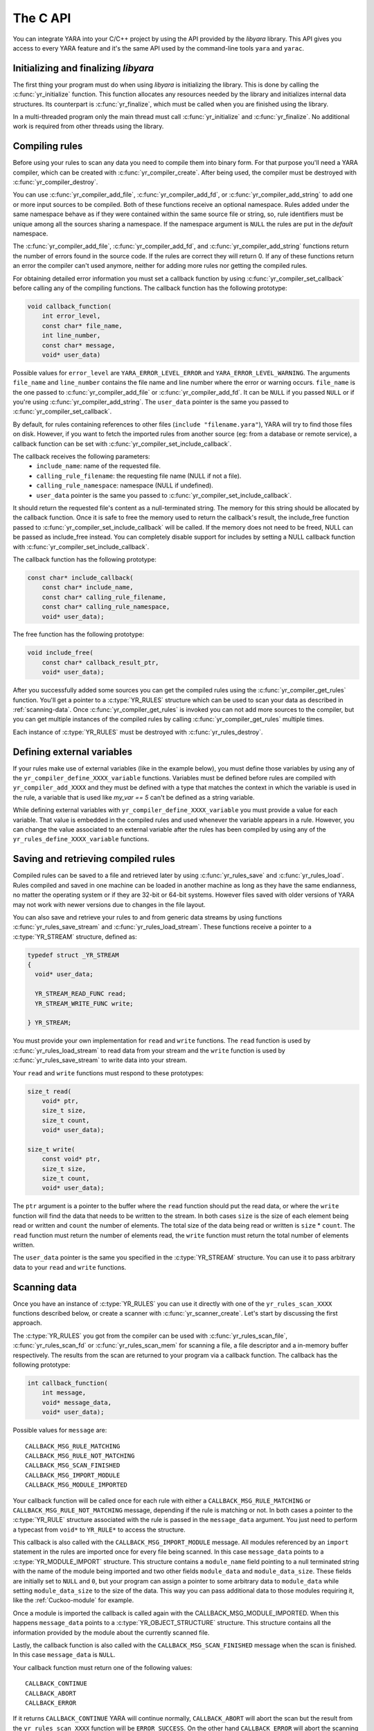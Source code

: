 *********
The C API
*********

You can integrate YARA into your C/C++ project by using the API provided by the
*libyara* library. This API gives you access to every YARA feature and it's the
same API used by the command-line tools ``yara`` and ``yarac``.

Initializing and finalizing *libyara*
=====================================

The first thing your program must do when using *libyara* is initializing the
library. This is done by calling the :c:func:`yr_initialize` function. This
function allocates any resources needed by the library and initializes internal
data structures. Its counterpart is :c:func:`yr_finalize`, which must be called
when you are finished using the library.

In a multi-threaded program only the main thread must call
:c:func:`yr_initialize` and :c:func:`yr_finalize`.
No additional work is required from other threads using the library.


Compiling rules
===============

Before using your rules to scan any data you need to compile them into binary
form. For that purpose you'll need a YARA compiler, which can be created with
:c:func:`yr_compiler_create`. After being used, the compiler must be destroyed
with :c:func:`yr_compiler_destroy`.

You can use :c:func:`yr_compiler_add_file`, :c:func:`yr_compiler_add_fd`, or
:c:func:`yr_compiler_add_string` to add one or more input sources to be
compiled. Both of these functions receive an optional namespace. Rules added
under the same namespace behave as if they were contained within the same
source file or string, so, rule identifiers must be unique among all the sources
sharing a namespace. If the namespace argument is ``NULL`` the rules are put
in the *default* namespace.

The :c:func:`yr_compiler_add_file`, :c:func:`yr_compiler_add_fd`, and
:c:func:`yr_compiler_add_string` functions return the number of errors found in
the source code. If the rules are correct they will return 0. If any of these
functions return an error the compiler can't used anymore, neither for adding
more rules nor getting the compiled rules.

For obtaining detailed error information you must set a callback function by
using :c:func:`yr_compiler_set_callback` before calling any of the compiling
functions. The callback function has the following prototype:

.. code-block:: c

  void callback_function(
      int error_level,
      const char* file_name,
      int line_number,
      const char* message,
      void* user_data)

.. versionchanged:: 3.3.0

Possible values for ``error_level`` are ``YARA_ERROR_LEVEL_ERROR`` and
``YARA_ERROR_LEVEL_WARNING``. The arguments ``file_name`` and ``line_number``
contains the file name and line number where the error or warning occurs.
``file_name`` is the one passed to :c:func:`yr_compiler_add_file` or
:c:func:`yr_compiler_add_fd`. It can be ``NULL`` if you passed ``NULL`` or if
you're using :c:func:`yr_compiler_add_string`. The ``user_data`` pointer is the
same you passed to :c:func:`yr_compiler_set_callback`.

By default, for rules containing references to other files
(``include "filename.yara"``), YARA will try to find those files on disk.
However, if you want to fetch the imported rules from another source (eg: from a
database or remote service), a callback function can be set with
:c:func:`yr_compiler_set_include_callback`.

The callback receives the following parameters:
 * ``include_name``: name of the requested file.
 * ``calling_rule_filename``: the requesting file name (NULL if not a file).
 * ``calling_rule_namespace``: namespace (NULL if undefined).
 * ``user_data`` pointer is the same you passed to :c:func:`yr_compiler_set_include_callback`.

It should return the requested file's content as a null-terminated string. The
memory for this string should be allocated by the callback function. Once it is
safe to free the memory used to return the callback's result, the include_free
function passed to :c:func:`yr_compiler_set_include_callback` will be called.
If the memory does not need to be freed, NULL can be passed as include_free
instead. You can completely disable support for includes by setting a NULL
callback function with :c:func:`yr_compiler_set_include_callback`.

The callback function has the following prototype:

.. code-block:: c

  const char* include_callback(
      const char* include_name,
      const char* calling_rule_filename,
      const char* calling_rule_namespace,
      void* user_data);

The free function has the following prototype:

.. code-block:: c

  void include_free(
      const char* callback_result_ptr,
      void* user_data);

After you successfully added some sources you can get the compiled rules
using the :c:func:`yr_compiler_get_rules` function. You'll get a pointer to
a :c:type:`YR_RULES` structure which can be used to scan your data as
described in :ref:`scanning-data`. Once :c:func:`yr_compiler_get_rules` is
invoked you can not add more sources to the compiler, but you can get multiple
instances of the compiled rules by calling :c:func:`yr_compiler_get_rules`
multiple times.

Each instance of :c:type:`YR_RULES` must be destroyed with
:c:func:`yr_rules_destroy`.

Defining external variables
===========================

If your rules make use of external variables (like in the example below), you
must define those variables by using any of the ``yr_compiler_define_XXXX_variable``
functions. Variables must be defined before rules are compiled with
``yr_compiler_add_XXXX`` and they must be defined with a type that matches the
context in which the variable is used in the rule, a variable that is used like
`my_var == 5` can't be defined as a string variable.

While defining external variables with ``yr_compiler_define_XXXX_variable`` you
must provide a value for each variable. That value is embedded in the compiled
rules and used whenever the variable appears in a rule. However, you can change
the value associated to an external variable after the rules has been compiled
by using any of the ``yr_rules_define_XXXX_variable`` functions.


Saving and retrieving compiled rules
====================================

Compiled rules can be saved to a file and retrieved later by using
:c:func:`yr_rules_save` and :c:func:`yr_rules_load`. Rules compiled and saved
in one machine can be loaded in another machine as long as they have the same
endianness, no matter the operating system or if they are 32-bit or 64-bit
systems. However files saved with older versions of YARA may not work with
newer versions due to changes in the file layout.

You can also save and retrieve your rules to and from generic data streams by
using functions :c:func:`yr_rules_save_stream` and
:c:func:`yr_rules_load_stream`. These functions receive a pointer to a
:c:type:`YR_STREAM` structure, defined as:

.. code-block:: c

  typedef struct _YR_STREAM
  {
    void* user_data;

    YR_STREAM_READ_FUNC read;
    YR_STREAM_WRITE_FUNC write;

  } YR_STREAM;

You must provide your own implementation for ``read`` and ``write`` functions.
The ``read`` function is used by :c:func:`yr_rules_load_stream` to read data
from your stream and the ``write`` function is used by
:c:func:`yr_rules_save_stream` to write data into your stream.

Your ``read`` and ``write`` functions must respond to these prototypes:

.. code-block:: c

  size_t read(
      void* ptr,
      size_t size,
      size_t count,
      void* user_data);

  size_t write(
      const void* ptr,
      size_t size,
      size_t count,
      void* user_data);

The ``ptr`` argument is a pointer to the buffer where the ``read`` function
should put the read data, or where the ``write`` function will find the data
that needs to be written to the stream. In both cases ``size`` is the size of
each element being read or written and ``count`` the number of elements. The
total size of the data being read or written is ``size`` * ``count``. The
``read`` function must return the number of elements read, the ``write`` function
must return the total number of elements written.

The ``user_data`` pointer is the same you specified in the
:c:type:`YR_STREAM` structure. You can use it to pass arbitrary data to your
``read`` and ``write`` functions.


.. _scanning-data:

Scanning data
=============

Once you have an instance of :c:type:`YR_RULES` you can use it directly with one
of the ``yr_rules_scan_XXXX`` functions described below, or create a scanner with
:c:func:`yr_scanner_create`. Let's start by discussing the first approach.

The :c:type:`YR_RULES` you got from the compiler can be used with
:c:func:`yr_rules_scan_file`, :c:func:`yr_rules_scan_fd` or
:c:func:`yr_rules_scan_mem` for scanning a file, a file descriptor and a in-memory
buffer respectively. The results from the scan are returned to your program via
a callback function. The callback has the following prototype:

.. code-block:: c

  int callback_function(
      int message,
      void* message_data,
      void* user_data);

Possible values for ``message`` are::

  CALLBACK_MSG_RULE_MATCHING
  CALLBACK_MSG_RULE_NOT_MATCHING
  CALLBACK_MSG_SCAN_FINISHED
  CALLBACK_MSG_IMPORT_MODULE
  CALLBACK_MSG_MODULE_IMPORTED

Your callback function will be called once for each rule with either
a ``CALLBACK_MSG_RULE_MATCHING`` or ``CALLBACK_MSG_RULE_NOT_MATCHING`` message,
depending if the rule is matching or not. In both cases a pointer to the
:c:type:`YR_RULE` structure associated with the rule is passed in the
``message_data`` argument. You just need to perform a typecast from
``void*`` to ``YR_RULE*`` to access the structure.

This callback is also called with the ``CALLBACK_MSG_IMPORT_MODULE`` message.
All modules referenced by an ``import`` statement in the rules are imported
once for every file being scanned. In this case ``message_data`` points to a
:c:type:`YR_MODULE_IMPORT` structure. This structure contains a ``module_name``
field pointing to a null terminated string with the name of the module being
imported and two other fields ``module_data`` and ``module_data_size``. These
fields are initially set to ``NULL`` and ``0``, but your program can assign a
pointer to some arbitrary data to ``module_data`` while setting
``module_data_size`` to the size of the data. This way you can pass additional
data to those modules requiring it, like the :ref:`Cuckoo-module` for example.

Once a module is imported the callback is called again with the
CALLBACK_MSG_MODULE_IMPORTED. When this happens ``message_data`` points to a
:c:type:`YR_OBJECT_STRUCTURE` structure. This structure contains all the
information provided by the module about the currently scanned file.

Lastly, the callback function is also called with the
``CALLBACK_MSG_SCAN_FINISHED`` message when the scan is finished. In this case
``message_data`` is ``NULL``.

Your callback function must return one of the following values::

  CALLBACK_CONTINUE
  CALLBACK_ABORT
  CALLBACK_ERROR

If it returns ``CALLBACK_CONTINUE`` YARA will continue normally,
``CALLBACK_ABORT`` will abort the scan but the result from the
``yr_rules_scan_XXXX`` function will be ``ERROR_SUCCESS``. On the other hand
``CALLBACK_ERROR`` will abort the scanning too, but the result from
``yr_rules_scan_XXXX`` will be ``ERROR_CALLBACK_ERROR``.


The ``user_data`` argument passed to your callback function is the same you
passed ``yr_rules_scan_XXXX``. This pointer is not touched by YARA, it's just a
way for your program to pass arbitrary data to the callback function.

All ``yr_rules_scan_XXXX`` functions receive a ``flags`` argument and a
``timeout`` argument. The only flag defined at this time is
``SCAN_FLAGS_FAST_MODE``, so you must pass either this flag or a zero value.
The ``timeout`` argument forces the function to return after the specified
number of seconds approximately, with a zero meaning no timeout at all.

The ``SCAN_FLAGS_FAST_MODE`` flag makes the scanning a little faster by avoiding
multiple matches of the same string when not necessary. Once the string was
found in the file it's subsequently ignored, implying that you'll have a
single match for the string, even if it appears multiple times in the scanned
data. This flag has the same effect of the ``-f`` command-line option described
in :ref:`command-line`.

Notice that you shouldn't call any of the ``yr_rules_scan_XXXX`` functions from
within the callback as those functions are not re-entrant.

Using a scanner
---------------

The ``yr_rules_scan_XXXX`` functions are enough in most cases, but sometimes you
may need a fine-grained control over the scanning. In those cases you can create
a scanner with :c:func:`yr_scanner_create`. A scanner is simply a wrapper around
a :c:type:`YR_RULES` structure that holds additional configuration like external
variables without affecting other users of the :c:type:`YR_RULES` structure.

A scanner is particularly useful when you want to use the same :c:type:`YR_RULES`
with multiple workers (it could be a separate thread, a coroutine, etc) and each
worker needs to set different set of values for external variables. In that
case you can't use ``yr_rules_define_XXXX_variable`` for setting the values of your
external variables, as every worker using the :c:type:`YR_RULES` will be affected
by such changes. However each worker can have its own scanner, where the scanners
share the same :c:type:`YR_RULES`, and use ``yr_scanner_define_XXXX_variable`` for
setting external variables without affecting the rest of the workers.

This is a better solution than having a separate :c:type:`YR_RULES` for each
worker, as :c:type:`YR_RULES` structures have large memory footprint (specially
if you have a lot of rules) while scanners are very lightweight.


API reference
=============

Data structures
---------------

.. c:type:: YR_COMPILER

  Data structure representing a YARA compiler.

.. c:type:: YR_MATCH

  Data structure representing a string match.

  .. c:member:: int64_t base

    Base offset/address for the match. While scanning a file this field is
    usually zero, while scanning a process memory space this field is the
    virtual address of the memory block where the match was found.

  .. c:member:: int64_t offset

    Offset of the match relative to *base*.

  .. c:member:: int32_t match_length

    Length of the matching string

  .. c:member:: const uint8_t* data

    Pointer to a buffer containing a portion of the matching string.

  .. c:member:: int32_t data_length

    Length of ``data`` buffer. ``data_length`` is the minimum of
    ``match_length`` and ``MAX_MATCH_DATA``.

  .. versionchanged:: 3.5.0

.. c:type:: YR_META

  Data structure representing a metadata value.

  .. c:member:: const char* identifier

    Meta identifier.

  .. c:member:: int32_t type

    One of the following metadata types:

      ``META_TYPE_NULL``
      ``META_TYPE_INTEGER``
      ``META_TYPE_STRING``
      ``META_TYPE_BOOLEAN``

.. c:type:: YR_MODULE_IMPORT

  .. c:member:: const char* module_name

    Name of the module being imported.

  .. c:member:: void* module_data

    Pointer to additional data passed to the module. Initially set to
    ``NULL``, your program is responsible for setting this pointer while
    handling the CALLBACK_MSG_IMPORT_MODULE message.

  .. c:member:: size_t module_data_size

    Size of additional data passed to module. Your program must set the
    appropriate value if ``module_data`` is modified.

.. c:type:: YR_RULE

  Data structure representing a single rule.

  .. c:member:: const char* identifier

    Rule identifier.

  .. c:member:: const char* tags

    Pointer to a sequence of null terminated strings with tag names. An
    additional null character marks the end of the sequence. Example:
    ``tag1\0tag2\0tag3\0\0``. To iterate over the tags you can use
    :c:func:`yr_rule_tags_foreach`.

  .. c:member:: YR_META* metas

    Pointer to a sequence of :c:type:`YR_META` structures. To iterate over the
    structures use :c:func:`yr_rule_metas_foreach`.

  .. c:member:: YR_STRING* strings

    Pointer to a sequence of :c:type:`YR_STRING` structures. To iterate over the
    structures use :c:func:`yr_rule_strings_foreach`.

  .. c:member:: YR_NAMESPACE* ns

    Pointer to a :c:type:`YR_NAMESPACE` structure.

.. c:type:: YR_RULES

  Data structure representing a set of compiled rules.

.. c:type:: YR_STREAM

  .. versionadded:: 3.4.0

  Data structure representing a stream used with functions
  :c:func:`yr_rules_load_stream` and :c:func:`yr_rules_save_stream`.

  .. c:member:: void* user_data

    A user-defined pointer.

  .. c:member:: YR_STREAM_READ_FUNC read

    A pointer to the stream's read function provided by the user.

  .. c:member:: YR_STREAM_WRITE_FUNC write

    A pointer to the stream's write function provided by the user.

.. c:type:: YR_STRING

  Data structure representing a string declared in a rule.

  .. c:member:: const char* identifier

      String identifier.

.. c:type:: YR_NAMESPACE

  Data structure representing a rule namespace.

  .. c:member:: const char* name

    Rule namespace.

Functions
---------

.. c:function:: int yr_initialize(void)

  Initialize the library. Must be called by the main thread before using any
  other function. Return :c:macro:`ERROR_SUCCESS` on success another error
  code in case of error. The list of possible return codes vary according
  to the modules compiled into YARA.

.. c:function:: int yr_finalize(void)

  Finalize the library. Must be called by the main free to release any
  resource allocated by the library. Return :c:macro:`ERROR_SUCCESS` on
  success another error code in case of error. The list of possible return
  codes vary according to the modules compiled into YARA.

.. c:function:: void yr_finalize_thread(void)

  .. deprecated:: 3.8.0

  Any thread using the library, except the main thread, must call this
  function when it finishes using the library. Since version 3.8.0 this calling
  this function is not required anymore, and it's deprecated.

.. c:function:: int yr_compiler_create(YR_COMPILER** compiler)

  Create a YARA compiler. You must pass the address of a pointer to a
  :c:type:`YR_COMPILER`, the function will set the pointer to the newly
  allocated compiler. Returns one of the following error codes:

    :c:macro:`ERROR_SUCCESS`

    :c:macro:`ERROR_INSUFFICIENT_MEMORY`

.. c:function:: void yr_compiler_destroy(YR_COMPILER* compiler)

  Destroy a YARA compiler.

.. c:function:: void yr_compiler_set_callback(YR_COMPILER* compiler, YR_COMPILER_CALLBACK_FUNC callback, void* user_data)

  .. versionchanged:: 3.3.0

  Set a callback for receiving error and warning information. The *user_data*
  pointer is passed to the callback function.


.. c:function:: void yr_compiler_set_include_callback(YR_COMPILER* compiler, YR_COMPILER_INCLUDE_CALLBACK_FUNC callback, YR_COMPILER_INCLUDE_FREE_FUNC include_free, void* user_data)

 .. versionadded:: 3.7.0

  Set a callback to provide rules from a custom source when ``include``
  directive is invoked. The *user_data* pointer is untouched and passed back to
  the callback function and to the free function. Once the callback's result
  is no longer needed, the include_free function will be called. If the memory
  does not need to be freed, include_free can be set to NULL. If *callback* is
  set to ``NULL`` support for include directives is disabled.


.. c:function:: int yr_compiler_add_file(YR_COMPILER* compiler, FILE* file, const char* namespace, const char* file_name)

  Compile rules from a *file*. Rules are put into the specified *namespace*,
  if *namespace* is ``NULL`` they will be put into the default namespace.
  *file_name* is the name of the file for error reporting purposes and can be
  set to ``NULL``. Returns the number of errors found during compilation.


.. c:function:: int yr_compiler_add_fd(YR_COMPILER* compiler, YR_FILE_DESCRIPTOR rules_fd, const char* namespace, const char* file_name)

  .. versionadded:: 3.6.0

  Compile rules from a *file descriptor*. Rules are put into the specified *namespace*,
  if *namespace* is ``NULL`` they will be put into the default namespace.
  *file_name* is the name of the file for error reporting purposes and can be
  set to ``NULL``. Returns the number of errors found during compilation.


.. c:function:: int yr_compiler_add_string(YR_COMPILER* compiler, const char* string, const char* namespace_)

  Compile rules from a *string*. Rules are put into the specified *namespace*,
  if *namespace* is ``NULL`` they will be put into the default namespace.
  Returns the number of errors found during compilation.

.. c:function:: int yr_compiler_get_rules(YR_COMPILER* compiler, YR_RULES** rules)

  Get the compiled rules from the compiler. Returns one of the following error
  codes:

    :c:macro:`ERROR_SUCCESS`

    :c:macro:`ERROR_INSUFFICIENT_MEMORY`

.. c:function:: int yr_compiler_define_integer_variable(YR_COMPILER* compiler, const char* identifier, int64_t value)

  Define an integer external variable.

.. c:function:: int yr_compiler_define_float_variable(YR_COMPILER* compiler, const char* identifier, double value)

  Define a float external variable.

.. c:function:: int yr_compiler_define_boolean_variable(YR_COMPILER* compiler, const char* identifier, int value)

  Define a boolean external variable.

.. c:function:: int yr_compiler_define_string_variable(YR_COMPILER* compiler, const char* identifier, const char* value)

  Define a string external variable.

.. c:function:: int yr_rules_define_integer_variable(YR_RULES* rules, const char* identifier, int64_t value)

  Define an integer external variable.

.. c:function:: int yr_rules_define_boolean_variable(YR_RULES* rules, const char* identifier, int value)

  Define a boolean external variable.

.. c:function:: int yr_rules_define_float_variable(YR_RULES* rules, const char* identifier, double value)

  Define a float external variable.

.. c:function:: int yr_rules_define_string_variable(YR_RULES* rules, const char* identifier, const char* value)

  Define a string external variable.

.. c:function:: void yr_rules_destroy(YR_RULES* rules)

  Destroy compiled rules.

.. c:function:: int yr_rules_save(YR_RULES* rules, const char* filename)

  Save compiled *rules* into the file specified by *filename*. Only rules
  obtained from :c:func:`yr_compiler_get_rules` can be saved. Those obtained
  from :c:func:`yr_rules_load` or :c:func:`yr_rules_load_stream` can not be
  saved. Returns one of the following error codes:

    :c:macro:`ERROR_SUCCESS`

    :c:macro:`ERROR_COULD_NOT_OPEN_FILE`

.. c:function:: int yr_rules_save_stream(YR_RULES* rules, YR_STREAM* stream)

  .. versionadded:: 3.4.0

  Save compiled *rules* into *stream*. Only rules obtained from
  :c:func:`yr_compiler_get_rules` can be saved. Those obtained from
  :c:func:`yr_rules_load` or :c:func:`yr_rules_load_stream` can not be saved.
  Returns one of the following error codes:

    :c:macro:`ERROR_SUCCESS`

.. c:function:: int yr_rules_load(const char* filename, YR_RULES** rules)

  Load compiled rules from the file specified by *filename*. Returns one of the
  following error codes:

    :c:macro:`ERROR_SUCCESS`

    :c:macro:`ERROR_INSUFFICIENT_MEMORY`

    :c:macro:`ERROR_COULD_NOT_OPEN_FILE`

    :c:macro:`ERROR_INVALID_FILE`

    :c:macro:`ERROR_CORRUPT_FILE`

    :c:macro:`ERROR_UNSUPPORTED_FILE_VERSION`

.. c:function:: int yr_rules_load_stream(YR_STREAM* stream, YR_RULES** rules)

  .. versionadded:: 3.4.0

  Load compiled rules from *stream*. Rules loaded this way can not be saved
  back using :c:func:`yr_rules_save_stream`. Returns one of the following error
  codes:

    :c:macro:`ERROR_SUCCESS`

    :c:macro:`ERROR_INSUFFICIENT_MEMORY`

    :c:macro:`ERROR_INVALID_FILE`

    :c:macro:`ERROR_CORRUPT_FILE`

    :c:macro:`ERROR_UNSUPPORTED_FILE_VERSION`

.. c:function:: int yr_rules_scan_mem(YR_RULES* rules, const uint8_t* buffer, size_t buffer_size, int flags, YR_CALLBACK_FUNC callback, void* user_data, int timeout)

    Scan a memory buffer. Returns one of the following error codes:

      :c:macro:`ERROR_SUCCESS`

      :c:macro:`ERROR_INSUFFICIENT_MEMORY`

      :c:macro:`ERROR_TOO_MANY_SCAN_THREADS`

      :c:macro:`ERROR_SCAN_TIMEOUT`

      :c:macro:`ERROR_CALLBACK_ERROR`

      :c:macro:`ERROR_TOO_MANY_MATCHES`


.. c:function:: int yr_rules_scan_file(YR_RULES* rules, const char* filename, int flags, YR_CALLBACK_FUNC callback, void* user_data, int timeout)

  Scan a file. Returns one of the following error codes:

    :c:macro:`ERROR_SUCCESS`

    :c:macro:`ERROR_INSUFFICIENT_MEMORY`

    :c:macro:`ERROR_COULD_NOT_MAP_FILE`

    :c:macro:`ERROR_ZERO_LENGTH_FILE`

    :c:macro:`ERROR_TOO_MANY_SCAN_THREADS`

    :c:macro:`ERROR_SCAN_TIMEOUT`

    :c:macro:`ERROR_CALLBACK_ERROR`

    :c:macro:`ERROR_TOO_MANY_MATCHES`

.. c:function:: int yr_rules_scan_fd(YR_RULES* rules, YR_FILE_DESCRIPTOR fd, int flags, YR_CALLBACK_FUNC callback, void* user_data, int timeout)

  Scan a file descriptor. In POSIX systems ``YR_FILE_DESCRIPTOR`` is an ``int``,
  as returned by the `open()` function. In Windows ``YR_FILE_DESCRIPTOR`` is a
  ``HANDLE`` as returned by `CreateFile()`.

  Returns one of the following error codes:

    :c:macro:`ERROR_SUCCESS`

    :c:macro:`ERROR_INSUFFICIENT_MEMORY`

    :c:macro:`ERROR_COULD_NOT_MAP_FILE`

    :c:macro:`ERROR_ZERO_LENGTH_FILE`

    :c:macro:`ERROR_TOO_MANY_SCAN_THREADS`

    :c:macro:`ERROR_SCAN_TIMEOUT`

    :c:macro:`ERROR_CALLBACK_ERROR`

    :c:macro:`ERROR_TOO_MANY_MATCHES`

.. c:function:: yr_rule_tags_foreach(rule, tag)

  Iterate over the tags of a given rule running the block of code that follows
  each time with a different value for *tag* of type ``const char*``. Example:

  .. code-block:: c

    const char* tag;

    /* rule is a YR_RULE object */

    yr_rule_tags_foreach(rule, tag)
    {
      ..do something with tag
    }

.. c:function:: yr_rule_metas_foreach(rule, meta)

  Iterate over the :c:type:`YR_META` structures associated with a given rule
  running the block of code that follows each time with a different value for
  *meta*. Example:

  .. code-block:: c

    YR_META* meta;

    /* rule is a YR_RULE object */

    yr_rule_metas_foreach(rule, meta)
    {
      ..do something with meta
    }

.. c:function:: yr_rule_strings_foreach(rule, string)

  Iterate over the :c:type:`YR_STRING` structures associated with a given rule
  running the block of code that follows each time with a different value for
  *string*. Example:

  .. code-block:: c

    YR_STRING* string;

    /* rule is a YR_RULE object */

    yr_rule_strings_foreach(rule, string)
    {
      ..do something with string
    }

.. c:function:: yr_string_matches_foreach(string, match)

  Iterate over the :c:type:`YR_MATCH` structures associated with a given string
  running the block of code that follows each time with a different value for
  *match*. Example:

  .. code-block:: c

    YR_MATCH* match;

    /* string is a YR_STRING object */

    yr_string_matches_foreach(string, match)
    {
      ..do something with match
    }

.. c:function:: yr_rules_foreach(rules, rule)

  Iterate over each :c:type:`YR_RULE` in a :c:type:`YR_RULES` object running
  the block of code that follows each time with a different value for
  *rule*. Example:

  .. code-block:: c

    YR_RULE* rule;

    /* rules is a YR_RULES object */

    yr_rules_foreach(rules, rule)
    {
      ..do something with rule
    }

.. c:function:: void yr_rule_disable(YR_RULE* rule)

  .. versionadded:: 3.7.0

  Disable the specified rule. Disabled rules are completely ignored during
  the scanning process and they won't match. If the disabled rule is used in
  the condition of some other rule the value for the disabled rule is neither
  true nor false but undefined. For more information about undefined values
  see :ref:`undefined-values`.

.. c:function:: void yr_rule_enable(YR_RULE* rule)

  .. versionadded:: 3.7.0

  Enables the specified rule. After being disabled with :c:func:`yr_rule_disable`
  a rule can be enabled again by using this function.


.. c:function:: int yr_scanner_create(YR_RULES* rules, YR_SCANNER **scanner)

  .. versionadded:: 3.8.0

  Creates a new scanner that can be used for scanning data with the provided
  provided rules. `scanner` must be a pointer to a :c:type:`YR_SCANNER`, the
  function will set the pointer to the newly allocated scanner. Returns one of
  the following error codes:

    :c:macro:`ERROR_INSUFFICIENT_MEMORY`

.. c:function:: void yr_scanner_destroy(YR_SCANNER *scanner)

  .. versionadded:: 3.8.0

  Destroy a scanner. After using a scanner it must be destroyed with this
  function.

.. c:function:: void yr_scanner_set_callback(YR_SCANNER *scanner, YR_CALLBACK_FUNC callback, void* user_data)

  .. versionadded:: 3.8.0

  Set a callback function that will be called for reporting any matches found by
  the scanner.

.. c:function:: void yr_scanner_set_timeout(YR_SCANNER* scanner, int timeout)

  .. versionadded:: 3.8.0

  Set the maximum number of seconds that the scanner will spend in any call to
  `yr_scanner_scan_xxx`.

.. c:function:: void yr_scanner_set_flags(YR_SCANNER* scanner, int flags)

  .. versionadded:: 3.8.0

  Set the flags that will be used by any call to `yr_scanner_scan_xxx`.

.. c:function:: int yr_scanner_define_integer_variable(YR_SCANNER* scanner, const char* identifier, int64_t value)

  .. versionadded:: 3.8.0

  Define an integer external variable.

.. c:function:: int yr_scanner_define_boolean_variable(YR_SCANNER* scanner, const char* identifier, int value)

  .. versionadded:: 3.8.0

  Define a boolean external variable.

.. c:function:: int yr_scanner_define_float_variable(YR_SCANNER* scanner, const char* identifier, double value)

  .. versionadded:: 3.8.0

  Define a float external variable.

.. c:function:: int yr_scanner_define_string_variable(YR_SCANNER* scanner, const char* identifier, const char* value)

  .. versionadded:: 3.8.0

  Define a string external variable.

.. c:function:: int yr_scanner_scan_mem(YR_SCANNER* scanner, const uint8_t* buffer, size_t buffer_size)

  .. versionadded:: 3.8.0

  Scan a memory buffer. Returns one of the following error codes:

    :c:macro:`ERROR_SUCCESS`

    :c:macro:`ERROR_INSUFFICIENT_MEMORY`

    :c:macro:`ERROR_TOO_MANY_SCAN_THREADS`

    :c:macro:`ERROR_SCAN_TIMEOUT`

    :c:macro:`ERROR_CALLBACK_ERROR`

    :c:macro:`ERROR_TOO_MANY_MATCHES`

.. c:function:: int yr_scanner_scan_file(YR_SCANNER* scanner, const char* filename)

  .. versionadded:: 3.8.0

  Scan a file. Returns one of the following error codes:

    :c:macro:`ERROR_SUCCESS`

    :c:macro:`ERROR_INSUFFICIENT_MEMORY`

    :c:macro:`ERROR_TOO_MANY_SCAN_THREADS`

    :c:macro:`ERROR_SCAN_TIMEOUT`

    :c:macro:`ERROR_CALLBACK_ERROR`

    :c:macro:`ERROR_TOO_MANY_MATCHES`

.. c:function:: int yr_scanner_scan_fd(YR_SCANNER* scanner, YR_FILE_DESCRIPTOR fd)

  .. versionadded:: 3.8.0

  Scan a file descriptor. In POSIX systems ``YR_FILE_DESCRIPTOR`` is an ``int``,
  as returned by the `open()` function. In Windows ``YR_FILE_DESCRIPTOR`` is a
  ``HANDLE`` as returned by `CreateFile()`.

  Returns one of the following error codes:

    :c:macro:`ERROR_SUCCESS`

    :c:macro:`ERROR_INSUFFICIENT_MEMORY`

    :c:macro:`ERROR_TOO_MANY_SCAN_THREADS`

    :c:macro:`ERROR_SCAN_TIMEOUT`

    :c:macro:`ERROR_CALLBACK_ERROR`

    :c:macro:`ERROR_TOO_MANY_MATCHES`

Error codes
-----------

.. c:macro:: ERROR_SUCCESS

  Everything went fine.

.. c:macro:: ERROR_INSUFFICIENT_MEMORY

  Insufficient memory to complete the operation.

.. c:macro:: ERROR_COULD_NOT_OPEN_FILE

  File could not be opened.

.. c:macro:: ERROR_COULD_NOT_MAP_FILE

  File could not be mapped into memory.

.. c:macro:: ERROR_ZERO_LENGTH_FILE

  File length is zero.

.. c:macro:: ERROR_INVALID_FILE

  File is not a valid rules file.

.. c:macro:: ERROR_CORRUPT_FILE

  Rules file is corrupt.

.. c:macro:: ERROR_UNSUPPORTED_FILE_VERSION

  File was generated by a different YARA and can't be loaded by this version.

.. c:macro:: ERROR_TOO_MANY_SCAN_THREADS

  Too many threads trying to use the same :c:type:`YR_RULES` object
  simultaneously. The limit is defined by ``YR_MAX_THREADS`` in
  *./include/yara/limits.h*

.. c:macro:: ERROR_SCAN_TIMEOUT

  Scan timed out.

.. c:macro:: ERROR_CALLBACK_ERROR

  Callback returned an error.

.. c:macro:: ERROR_TOO_MANY_MATCHES

  Too many matches for some string in your rules. This usually happens when
  your rules contains very short or very common strings like ``01 02`` or
  ``FF FF FF FF``. The limit is defined by ``YR_MAX_STRING_MATCHES`` in
  *./include/yara/limits.h*
